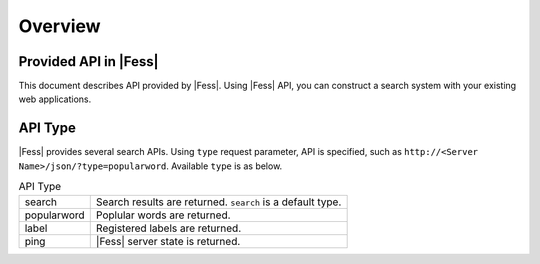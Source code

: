 ==================
Overview
==================


Provided API in |Fess|
==================

This document describes API provided by |Fess|.
Using |Fess| API, you can construct a search system with your existing web applications.

API Type
==================

.. TODO: favorite, favorites

|Fess| provides several search APIs.
Using ``type`` request parameter, API is specified, such as ``http://<Server Name>/json/?type=popularword``.
Available ``type`` is as below.

.. tabularcolumns:: |p{3cm}|p{12cm}|
.. list-table:: API Type

   * - search
     - Search results are returned. ``search`` is a default type.
   * - popularword
     - Poplular words are returned.
   * - label
     - Registered labels are returned.
   * - ping
     - |Fess| server state is returned.

